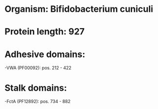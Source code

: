 * Organism: Bifidobacterium cuniculi
* Protein length: 927
* Adhesive domains:
-VWA (PF00092): pos. 212 - 422
* Stalk domains:
-FctA (PF12892): pos. 734 - 882

